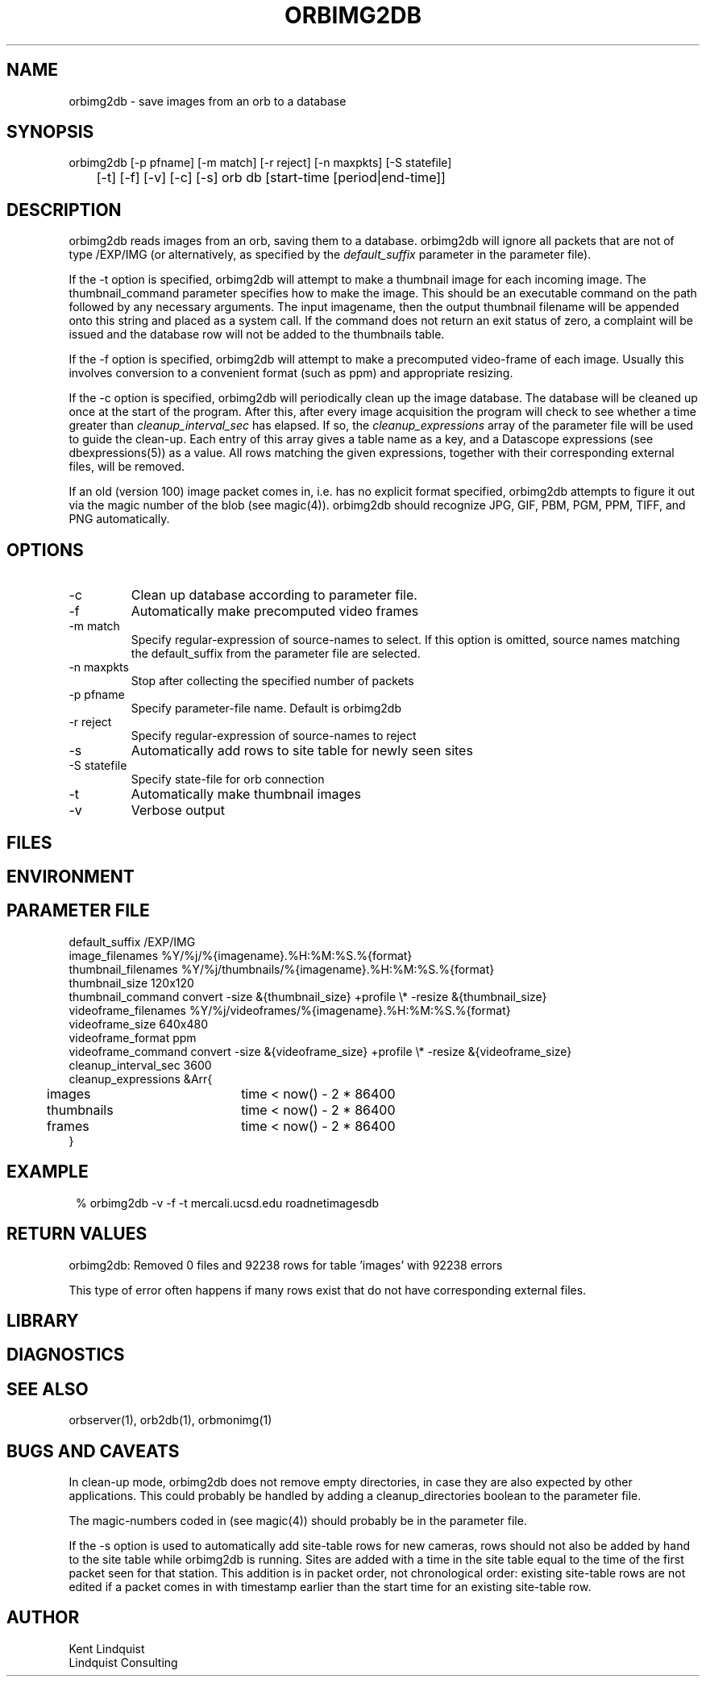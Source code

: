 .TH ORBIMG2DB 1 "$Date: 2005/04/04 22:26:50 $"
.SH NAME
orbimg2db \- save images from an orb to a database
.SH SYNOPSIS
.nf
orbimg2db [-p pfname] [-m match] [-r reject] [-n maxpkts] [-S statefile] 
	[-t] [-f] [-v] [-c] [-s] orb db [start-time [period|end-time]]
.fi
.SH DESCRIPTION
orbimg2db reads images from an orb, saving them to a database. orbimg2db
will ignore all packets that are not of type /EXP/IMG (or alternatively, 
as specified by the \fIdefault_suffix\fP parameter in the parameter file). 

If the -t option is specified, orbimg2db will attempt to make 
a thumbnail image for each incoming image. The thumbnail_command 
parameter specifies how to make the image. This should be an executable 
command on the path followed by any necessary arguments. The input imagename, 
then the output thumbnail filename will be appended onto this string 
and placed as a system call. If the command does not return an exit status
of zero, a complaint will be issued and the database row will not be 
added to the thumbnails table.

If the -f option is specified, orbimg2db will attempt to make a 
precomputed video-frame of each image. Usually this involves conversion 
to a convenient format (such as ppm) and appropriate resizing. 

If the -c option is specified, orbimg2db will periodically clean up 
the image database. The database will be cleaned up once at the 
start of the program. After this, after every image acquisition the 
program will check to see whether a time greater than \fIcleanup_interval_sec\fP 
has elapsed. If so, the \fIcleanup_expressions\fP array of the parameter 
file will be used to guide the clean-up. Each entry of this array gives a table
name as a key, and a Datascope expressions (see dbexpressions(5)) as a value. 
All rows matching the given expressions, together with their corresponding 
external files, will be removed. 

If an old (version 100) image packet comes in, i.e. has no explicit format 
specified, orbimg2db attempts to figure it out via the magic number of the blob (see magic(4)).
orbimg2db should recognize JPG, GIF, PBM, PGM, PPM, TIFF, and PNG automatically. 

.SH OPTIONS
.IP -c
Clean up database according to parameter file.
.IP -f
Automatically make precomputed video frames
.IP "-m match"
Specify regular-expression of source-names to select. If this option
is omitted, source names matching the default_suffix from the parameter
file are selected. 
.IP "-n maxpkts"
Stop after collecting the specified number of packets
.IP "-p pfname"
Specify parameter-file name. Default is orbimg2db
.IP "-r reject"
Specify regular-expression of source-names to reject
.IP -s
Automatically add rows to site table for newly seen sites
.IP "-S statefile"
Specify state-file for orb connection
.IP -t
Automatically make thumbnail images
.IP -v
Verbose output
.SH FILES
.SH ENVIRONMENT
.SH PARAMETER FILE
.nf
default_suffix /EXP/IMG
image_filenames %Y/%j/%{imagename}.%H:%M:%S.%{format}
thumbnail_filenames %Y/%j/thumbnails/%{imagename}.%H:%M:%S.%{format}
thumbnail_size 120x120
thumbnail_command convert -size &{thumbnail_size} +profile \\* -resize &{thumbnail_size}
videoframe_filenames %Y/%j/videoframes/%{imagename}.%H:%M:%S.%{format}
videoframe_size 640x480
videoframe_format ppm
videoframe_command convert -size &{videoframe_size} +profile \\* -resize &{videoframe_size}
cleanup_interval_sec 3600
cleanup_expressions &Arr{
	images		time < now() - 2 * 86400
	thumbnails	time < now() - 2 * 86400
	frames		time < now() - 2 * 86400
}
.fi
.SH EXAMPLE
.ft CW
.in 2c
.nf
% orbimg2db -v -f -t mercali.ucsd.edu roadnetimagesdb
.fi
.in
.ft R
.SH RETURN VALUES
orbimg2db: Removed 0 files and 92238 rows for table 'images' with 92238 errors

This type of error often happens if many rows exist that do not have corresponding
external files. 
.SH LIBRARY
.SH DIAGNOSTICS
.SH "SEE ALSO"
.nf
orbserver(1), orb2db(1), orbmonimg(1)
.fi
.SH "BUGS AND CAVEATS"
In clean-up mode, orbimg2db does not remove empty directories, in case 
they are also expected by other applications. This could probably be handled
by adding a cleanup_directories boolean to the parameter file.

The magic-numbers coded in (see magic(4)) should probably be in the 
parameter file.

If the -s option is used to automatically add site-table rows for new cameras, 
rows should not also be added by hand to the site table while orbimg2db is running.
Sites are added with a time in the site table equal to the time of the first packet 
seen for that station. This addition is in packet order, not chronological order: existing
site-table rows are not edited if a packet comes in with timestamp earlier than the start 
time for an existing site-table row. 
.SH AUTHOR
.nf
Kent Lindquist 
Lindquist Consulting
.fi
.\" $Id: orbimg2db.1,v 1.7 2005/04/04 22:26:50 lindquis Exp $

